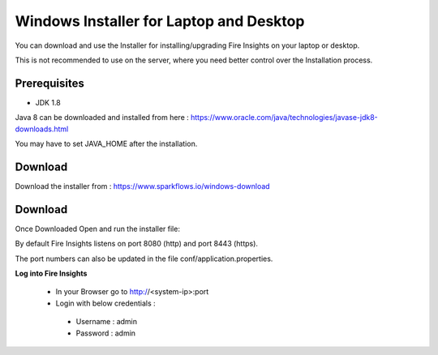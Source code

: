 Windows Installer for Laptop and Desktop
====================================

You can download and use the Installer for installing/upgrading Fire Insights on your laptop or desktop.

This is not recommended to use on the server, where you need better control over the Installation process.

Prerequisites
-------------

- JDK 1.8

Java 8 can be downloaded and installed from here : https://www.oracle.com/java/technologies/javase-jdk8-downloads.html

You may have to set JAVA_HOME after the installation.


Download
--------

Download the installer from : https://www.sparkflows.io/windows-download


Download
-------

Once Downloaded Open and run the installer file::

  
By default Fire Insights listens on port 8080 (http) and port 8443 (https).

The port numbers can also be updated in the file conf/application.properties.


**Log into Fire Insights**

 - In your Browser go to http://<system-ip>:port

 -	Login with below credentials :
    - Username : admin
    - Password : admin
